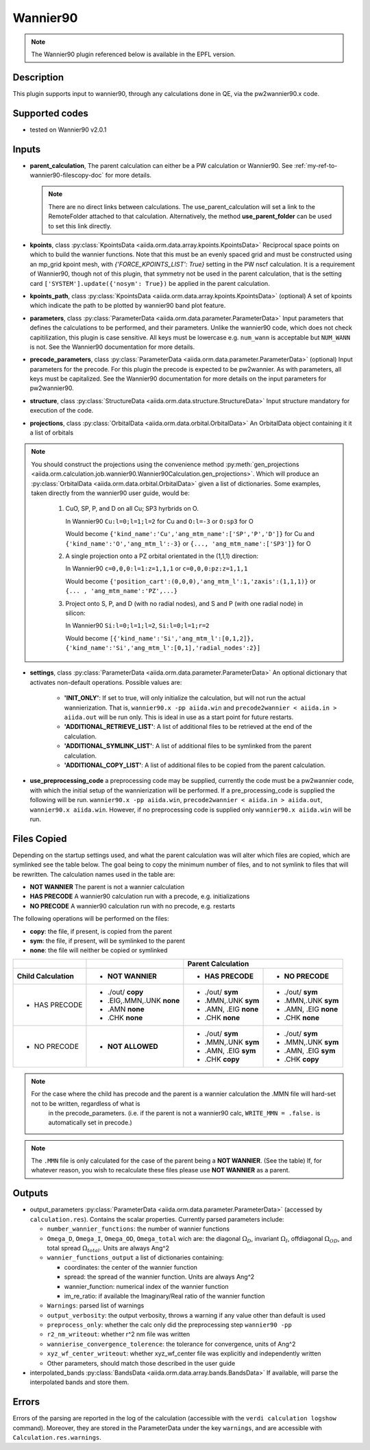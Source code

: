 .. _my-ref-to-wannier90-doc:

Wannier90
+++++++++

.. note:: The Wannier90 plugin referenced below is available in the EPFL version.


Description
-----------
This plugin supports input to wannier90, through any calculations done in QE, via the pw2wannier90.x code.

.. _here: http://www.wannier.org/index.html


Supported codes
---------------
* tested on Wannier90 v2.0.1

.. _my-ref-to-wannier90-inputs-doc:

Inputs
------
* **parent_calculation**, The parent calculation can either be a PW calculation or Wannier90. See :ref:`my-ref-to-wannier90-filescopy-doc` for more details.

  .. note:: There are no direct links between calculations. The use_parent_calculation will set a link to the RemoteFolder attached to that calculation. Alternatively, the method **use_parent_folder** can be used to set this link directly.

* **kpoints**, class :py:class:`KpointsData <aiida.orm.data.array.kpoints.KpointsData>`
  Reciprocal space points on which to build the wannier functions. Note that this must be an evenly spaced grid and must be constructed using an mp_grid kpoint mesh, with `{'FORCE_KPOINTS_LIST': True}` setting in the PW nscf calculation. It is a requirement of Wannier90, though not of this plugin, that symmetry not be used in the parent calculation, that is the setting card ``['SYSTEM'].update({'nosym': True})`` be applied in the parent calculation.

* **kpoints_path**, class :py:class:`KpointsData <aiida.orm.data.array.kpoints.KpointsData>` (optional)
  A set of kpoints which indicate the path to be plotted by wannier90 band plot feature.

* **parameters**, class :py:class:`ParameterData <aiida.orm.data.parameter.ParameterData>`
  Input parameters that defines the calculations to be performed, and their parameters. Unlike the wannier90 code, which does not check capitilization, this plugin is case sensitive. All keys must be lowercase e.g. ``num_wann`` is acceptable but ``NUM_WANN`` is not. See the Wannier90 documentation for more details.

* **precode_parameters**, class :py:class:`ParameterData <aiida.orm.data.parameter.ParameterData>` (optional)
  Input parameters for the precode. For this plugin the precode is expected to be pw2wannier. As with parameters, all keys must be capitalized. See the Wannier90 documentation for more details on the input parameters for pw2wannier90.

* **structure**, class :py:class:`StructureData <aiida.orm.data.structure.StructureData>`
  Input structure mandatory for execution of the code.

* **projections**, class :py:class:`OrbitalData <aiida.orm.data.orbital.OrbitalData>`
  An OrbitalData object containing it it a list of orbitals

.. note:: 
    You should construct the projections using the convenience method :py:meth:`gen_projections <aiida.orm.calculation.job.wannier90.Wannier90Calculation.gen_projections>`. Which will produce an :py:class:`OrbitalData <aiida.orm.data.orbital.OrbitalData>` given a list of dictionaries. Some examples, taken directly from the wannier90 user guide, would be:

        #. CuO, SP, P, and D on all Cu; SP3 hyrbrids on O.

           In Wannier90 ``Cu:l=0;l=1;l=2`` for Cu and ``O:l=-3`` or ``O:sp3`` for O

           Would become ``{'kind_name':'Cu','ang_mtm_name':['SP','P','D']}`` for Cu and  ``{'kind_name':'O','ang_mtm_l':-3}`` or ``{..., 'ang_mtm_name':['SP3']}`` for O

        #. A single projection onto a PZ orbital orientated in the (1,1,1) direction:

           In Wannier90 ``c=0,0,0:l=1:z=1,1,1`` or ``c=0,0,0:pz:z=1,1,1``

           Would become ``{'position_cart':(0,0,0),'ang_mtm_l':1,'zaxis':(1,1,1)}`` or ``{... , 'ang_mtm_name':'PZ',...}``

        #. Project onto S, P, and D (with no radial nodes), and S and P (with one radial node) in silicon:

           In Wannier90 ``Si:l=0;l=1;l=2``, ``Si:l=0;l=1;r=2``

           Would become ``[{'kind_name':'Si','ang_mtm_l':[0,1,2]}, {'kind_name':'Si','ang_mtm_l':[0,1],'radial_nodes':2}]``

* **settings**, class :py:class:`ParameterData <aiida.orm.data.parameter.ParameterData>`
  An optional dictionary that activates non-default operations. Possible values are:

    *  **'INIT_ONLY'**: If set to true, will only initialize the calculation, but will not run
       the actual wannierization. That is, ``wannier90.x -pp aiida.win`` and ``precode2wannier < aiida.in > aiida.out`` will be run only.
       This is ideal in use as a start point for future restarts.

    *  **'ADDITIONAL_RETRIEVE_LIST'**: A list of additional files to be retrieved at the end of the calculation.

    *  **'ADDITIONAL_SYMLINK_LIST'**: A list of additional files to be symlinked from the parent calculation.

    *  **'ADDITIONAL_COPY_LIST'**: A list of additional files to be copied from the parent calculation.

* **use_preprocessing_code** a preprocessing code may be supplied, currently the code must be a pw2wannier code, with which the initial setup of the wannierization will be performed. If a pre_processing_code is supplied the following will be run. ``wannier90.x -pp aiida.win``, ``precode2wannier < aiida.in > aiida.out``, ``wannier90.x aiida.win``. However, if no preprocessing code is supplied only ``wannier90.x aiida.win`` will be run.

.. _my-ref-to-wannier90-filescopy-doc:

Files Copied
------------
Depending on the startup settings used, and what the parent calculation was will alter which files are copied, which are symlinked see the table below. The goal being to copy the minimum number of files, and to not symlink to files that will be rewritten. The calculation names used in the table are:

* **NOT WANNIER** The parent is not a wannier calculation
* **HAS PRECODE** A wannier90 calculation run with a precode, e.g. initializations
* **NO PRECODE** A wannier90 calculation run with no precode, e.g. restarts

The following operations will be performed on the files:

* **copy**: the file, if present, is copied from the parent
* **sym**: the file, if present, will be symlinked to the parent
* **none**: the file will neither be copied or symlinked

====================  ===================  ====================    ====================
\                     \                     Parent Calculation
--------------------  -------------------  --------------------------------------------
Child Calculation     - NOT WANNIER        - HAS PRECODE           - NO PRECODE
====================  ===================  ====================    ====================
- HAS PRECODE         - ./out/ **copy**     - ./out/ **sym**       - ./out/ **sym**
                      - .EIG,.MMN,.UNK      - .MMN,.UNK            - .MMN,.UNK
                        **none**              **sym**                **sym**
                      - .AMN                - .AMN, .EIG           - .AMN, .EIG
                        **none**              **none**               **none**
                      - .CHK                - .CHK                 - .CHK
                        **none**              **none**               **none**
--------------------  -------------------  --------------------    --------------------
- NO PRECODE          - **NOT ALLOWED**    - ./out/ **sym**        - ./out/ **sym**
                                           - .MMN,.UNK             - .MMN,.UNK
                                             **sym**                 **sym**
                                           - .AMN, .EIG            - .AMN, .EIG
                                             **sym**                 **sym**
                                           - .CHK                  - .CHK
                                             **copy**                **copy**
====================  ===================  ====================    ====================

.. note:: 
    For the case where the child has precode and the parent is a wannier calculation the .MMN file will hard-set not to be written, regardless of what is
          in the precode_parameters. (i.e. if the parent is not a wannier90 calc, ``WRITE_MMN = .false.`` is automatically set in precode.)
.. note:: 
    The ``.MMN`` file is only calculated for the case of the parent being a **NOT WANNIER**. (See the table) If, for whatever reason, you wish to recalculate these files please use **NOT WANNIER** as a parent.

Outputs
-------
* output_parameters :py:class:`ParameterData <aiida.orm.data.parameter.ParameterData>` (accessed by ``calculation.res``). Contains the scalar properties. Currently parsed parameters include:

  * ``number_wannier_functions``: the number of wannier functions
  * ``Omega_D``, ``Omega_I``, ``Omega_OD``, ``Omega_total`` wich are: the diagonal :math:`\Omega_D`,
    invariant  :math:`\Omega_I`, offdiagonal :math:`\Omega_{OD}`, and total spread :math:`\Omega_{total}`. Units are always Ang^2
  * ``wannier_functions_output`` a list of dictionaries containing:

    - coordinates: the center of the wannier function
    - spread: the spread of the wannier function. Units are always Ang^2
    - wannier_function: numerical index of the wannier function
    - im_re_ratio: if available the Imaginary/Real ratio of the wannier function

  * ``Warnings``: parsed list of warnings
  * ``output_verbosity``: the output verbosity, throws a warning if any value other than default is used
  * ``preprocess_only``: whether the calc only did the preprocessing step ``wannier90 -pp``
  * ``r2_nm_writeout``: whether r^2 nm file was written
  * ``wannierise_convergence_tolerence``: the tolerance for convergence, units of Ang^2
  * ``xyz_wf_center_writeout``: whether xyz_wf_center file was explicitly and independently written
  * Other parameters, should match those described in the user guide
    
* interpolated_bands :py:class:`BandsData <aiida.orm.data.array.bands.BandsData>`
  If available, will parse the interpolated bands and store them.


Errors
------
Errors of the parsing are reported in the log of the calculation (accessible with the ``verdi calculation logshow`` command). Moreover, they are stored in the ParameterData under the key ``warnings``, and are accessible with ``Calculation.res.warnings``.

